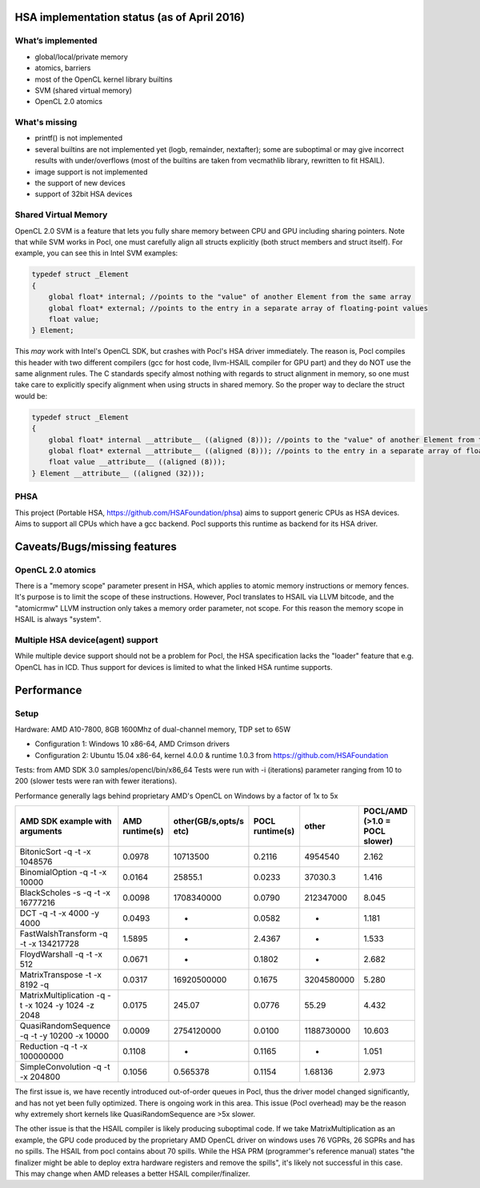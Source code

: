 .. _hsa-status:

HSA implementation status (as of April 2016)
============================================

What’s implemented
------------------

* global/local/private memory
* atomics, barriers
* most of the OpenCL kernel library builtins
* SVM (shared virtual memory)
* OpenCL 2.0 atomics

What's missing
--------------

* printf() is not implemented
* several builtins are not implemented yet (logb, remainder, nextafter); some are suboptimal or may give incorrect results with under/overflows (most of the builtins are taken from vecmathlib library, rewritten to fit HSAIL).
* image support is not implemented
* the support of new devices
* support of 32bit HSA devices

Shared Virtual Memory
---------------------
OpenCL 2.0 SVM is a feature that lets you fully share memory between CPU and GPU including sharing pointers. Note that while SVM works in Pocl, one must carefully align all structs explicitly (both struct members and struct itself). For example, you can see this in Intel SVM examples:

.. code-block:: c

    typedef struct _Element
    {
        global float* internal; //points to the "value" of another Element from the same array
        global float* external; //points to the entry in a separate array of floating-point values
        float value;
    } Element;

This *may* work with Intel's OpenCL SDK, but crashes with Pocl's HSA driver immediately. The reason is, Pocl compiles this header with two different compilers (gcc for host code, llvm-HSAIL compiler for GPU part)
and they do NOT use the same alignment rules. The C standards specify almost nothing with regards to struct alignment in memory, so one must take care to explicitly specify alignment when using structs in shared memory. So the proper way to declare the struct would be:

.. code-block:: c

    typedef struct _Element
    {
        global float* internal __attribute__ ((aligned (8))); //points to the "value" of another Element from the same array
        global float* external __attribute__ ((aligned (8))); //points to the entry in a separate array of floating-point values
        float value __attribute__ ((aligned (8)));
    } Element __attribute__ ((aligned (32)));


PHSA
----
This project (Portable HSA, https://github.com/HSAFoundation/phsa) aims to support generic CPUs as HSA devices.
Aims to support all CPUs which have a gcc backend. Pocl supports this runtime as backend for its HSA driver.


Caveats/Bugs/missing features
=============================

OpenCL 2.0 atomics
------------------
There is a "memory scope" parameter present in HSA, which applies to atomic memory instructions or memory fences. It's purpose is to limit the scope of these instructions. However, Pocl translates to HSAIL via LLVM bitcode, and the "atomicrmw" LLVM instruction only takes a memory order parameter, not scope.
For this reason the memory scope in HSAIL is always "system".

Multiple HSA device(agent) support
-----------------------------------
While multiple device support should not be a problem for Pocl, the HSA specification lacks the "loader" feature that e.g. OpenCL has in ICD. Thus support for devices is limited to what the linked HSA runtime supports.

Performance
===========

Setup
-----
Hardware: AMD A10-7800, 8GB 1600Mhz of dual-channel memory, TDP set to 65W

* Configuration 1: Windows 10 x86-64, AMD Crimson drivers
* Configuration 2: Ubuntu 15.04 x86-64, kernel 4.0.0 & runtime 1.0.3 from https://github.com/HSAFoundation

Tests: from AMD SDK 3.0 samples/opencl/bin/x86_64
Tests were run with -i (iterations) parameter ranging from 10 to 200 (slower tests were ran with fewer iterations).

Performance generally lags behind proprietary AMD's OpenCL on Windows by a factor of 1x to 5x

===================================================  ==============  ======================  =============== ============= =============================
AMD SDK example with arguments                       AMD runtime(s)  other(GB/s,opts/s etc)  POCL runtime(s) other         POCL/AMD (>1.0 = POCL slower)
===================================================  ==============  ======================  =============== ============= =============================
BitonicSort -q -t -x 1048576                         0.0978          10713500                0.2116          4954540       2.162
BinomialOption -q -t -x 10000                        0.0164          25855.1                 0.0233          37030.3       1.416
BlackScholes -s -q -t -x 16777216                    0.0098          1708340000              0.0790          212347000     8.045
DCT -q -t -x 4000 -y 4000                            0.0493          -                       0.0582          -             1.181
FastWalshTransform -q -t -x 134217728                1.5895          -                       2.4367          -             1.533
FloydWarshall -q -t -x 512                           0.0671          -                       0.1802          -             2.682
MatrixTranspose -t -x 8192  -q                       0.0317          16920500000             0.1675          3204580000    5.280
MatrixMultiplication -q -t -x 1024 -y 1024 -z 2048   0.0175          245.07                  0.0776          55.29         4.432
QuasiRandomSequence -q -t -y 10200 -x 10000          0.0009          2754120000              0.0100          1188730000    10.603
Reduction -q -t -x 100000000                         0.1108          -                       0.1165          -             1.051
SimpleConvolution -q -t -x 204800                    0.1056          0.565378                0.1154          1.68136       2.973
===================================================  ==============  ======================  =============== ============= =============================

The first issue is, we have recently introduced out-of-order queues in Pocl, thus the driver model changed significantly, and has not yet been fully optimized.
There is ongoing work in this area. This issue (Pocl overhead) may be the reason why extremely short kernels like QuasiRandomSequence are >5x slower.

The other issue is that the HSAIL compiler is likely producing suboptimal code. If we take MatrixMultiplication as an example, the GPU code produced by the proprietary AMD OpenCL driver on windows uses 76 VGPRs, 26 SGPRs and has no spills. The HSAIL from pocl contains about 70 spills. While the HSA PRM (programmer's reference manual) states "the finalizer might be able to deploy extra hardware registers and remove the spills", it's likely not successful in this case.
This may change when AMD releases a better HSAIL compiler/finalizer.
